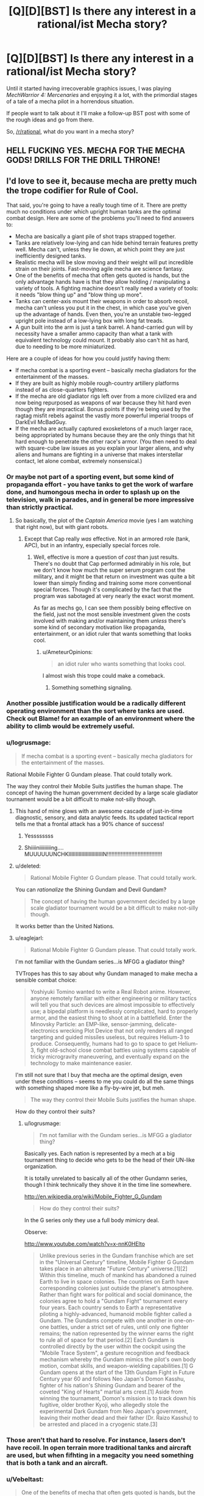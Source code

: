 #+TITLE: [Q][D][BST] Is there any interest in a rational/ist Mecha story?

* [Q][D][BST] Is there any interest in a rational/ist Mecha story?
:PROPERTIES:
:Author: AmeteurOpinions
:Score: 15
:DateUnix: 1409946066.0
:DateShort: 2014-Sep-06
:END:
Until it started having irrecoverable graphics issues, I was playing /MechWarrior 4: Mercenaries/ and enjoying it a lot, with the primordial stages of a tale of a mecha pilot in a horrendous situation.

If people want to talk about it I'll make a follow-up BST post with some of the rough ideas and go from there.

So, [[/r/rational]], what do you want in a mecha story?


** HELL FUCKING YES. MECHA FOR THE MECHA GODS! DRILLS FOR THE DRILL THRONE!
:PROPERTIES:
:Score: 12
:DateUnix: 1409950904.0
:DateShort: 2014-Sep-06
:END:


** I'd love to see it, because mecha are pretty much the trope codifier for Rule of Cool.

That said, you're going to have a really tough time of it. There are pretty much no conditions under which upright human tanks are the optimal combat design. Here are some of the problems you'll need to find answers to:

- Mecha are basically a giant pile of shot traps strapped together.\\
- Tanks are relatively low-lying and can hide behind terrain features pretty well. Mecha can't, unless they lie down, at which point they are just inefficiently designed tanks.
- Realistic mecha will be slow moving and their weight will put incredible strain on their joints. Fast-moving agile mecha are science fantasy.
- One of the benefits of mecha that often gets quoted is hands, but the only advantage hands have is that they allow holding / manipulating a variety of tools. A fighting machine doesn't really need a variety of tools: it needs "blow thing up" and "blow thing up more".\\
- Tanks can center-axis mount their weapons in order to absorb recoil, mecha can't unless you put it in the chest, in which case you've given up the advantage of hands. Even then, you're an unstable two-legged upright pole instead of a low-lying box with long fat treads.
- A gun built into the arm is just a tank barrel. A hand-carried gun will by necessity have a smaller ammo capacity than what a tank with equivalent technology could mount. It probably also can't hit as hard, due to needing to be more miniaturized.

Here are a couple of ideas for how you could justify having them:

- If mecha combat is a sporting event -- basically mecha gladiators for the entertainment of the masses.
- If they are built as highly mobile rough-country artillery platforms instead of as close-quarters fighters.
- If the mecha are old gladiator rigs left over from a more civilized era and now being repurposed as weapons of war because they hit hard even though they are impractical. Bonus points if they're being used by the ragtag misfit rebels against the vastly more powerful imperial troops of DarkEvil McBadGuy.
- If the mecha are actually captured exoskeletons of a much larger race, being appropriated by humans because they are the only things that hit hard enough to penetrate the other race's armor. (You then need to deal with square-cube law issues as you explain your larger aliens, and why aliens and humans are fighting in a universe that makes interstellar contact, let alone combat, extremely nonsensical.)
:PROPERTIES:
:Author: eaglejarl
:Score: 11
:DateUnix: 1409966657.0
:DateShort: 2014-Sep-06
:END:

*** Or maybe not part of a sporting event, but some kind of propaganda effort - you have tanks to get the work of warfare done, and humongous mecha in order to splash up on the television, walk in parades, and in general be more impressive than strictly practical.
:PROPERTIES:
:Author: alexanderwales
:Score: 6
:DateUnix: 1409971751.0
:DateShort: 2014-Sep-06
:END:

**** So basically, the plot of the /Captain America/ movie (yes I am watching that right now), but with giant robots.
:PROPERTIES:
:Score: 2
:DateUnix: 1409998668.0
:DateShort: 2014-Sep-06
:END:

***** Except that Cap really /was/ effective. Not in an armored role (tank, APC), but in an infantry, especially special forces role.
:PROPERTIES:
:Author: eaglejarl
:Score: 2
:DateUnix: 1410063619.0
:DateShort: 2014-Sep-07
:END:

****** Well, effective is more a question of /cost/ than just results. There's no doubt that Cap performed admirably in his role, but we don't know how much the super serum program cost the military, and it might be that return on investment was quite a bit lower than simply finding and training some more conventional special forces. Though it's complicated by the fact that the program was sabotaged at very nearly the exact worst moment.

As far as mechs go, I can see them possibly being effective on the field, just not the most sensible investment given the costs involved with making and/or maintaining them /unless/ there's some kind of secondary motivation like propaganda, entertainment, or an idiot ruler that wants something that looks cool.
:PROPERTIES:
:Author: alexanderwales
:Score: 3
:DateUnix: 1410073741.0
:DateShort: 2014-Sep-07
:END:

******* u/AmeteurOpinions:
#+begin_quote
  an idiot ruler who wants something that looks cool.
#+end_quote

I almost wish this trope could make a comeback.
:PROPERTIES:
:Author: AmeteurOpinions
:Score: 2
:DateUnix: 1410091077.0
:DateShort: 2014-Sep-07
:END:

******** Something something signaling.
:PROPERTIES:
:Score: 1
:DateUnix: 1411262601.0
:DateShort: 2014-Sep-21
:END:


*** Another possible justification would be a radically different operating environment than the sort where tanks are used. Check out Blame! for an example of an environment where the ability to climb would be extremely useful.
:PROPERTIES:
:Author: Tlide
:Score: 2
:DateUnix: 1409972129.0
:DateShort: 2014-Sep-06
:END:


*** u/logrusmage:
#+begin_quote
  If mecha combat is a sporting event -- basically mecha gladiators for the entertainment of the masses.
#+end_quote

Rational Mobile Fighter G Gundam please. That could totally work.

The way they control their Mobile Suits justifies the human shape. The concept of having the human government decided by a large scale gladiator tournament would be a bit difficult to make not-silly though.
:PROPERTIES:
:Author: logrusmage
:Score: 2
:DateUnix: 1409976292.0
:DateShort: 2014-Sep-06
:END:

**** This hand of mine glows with an awesome cascade of just-in-time diagnostic, sensory, and data analytic feeds. Its updated tactical report tells me that a frontal attack has a 90% chance of success!
:PROPERTIES:
:Author: blazinghand
:Score: 3
:DateUnix: 1410045033.0
:DateShort: 2014-Sep-07
:END:

***** Yessssssss
:PROPERTIES:
:Author: logrusmage
:Score: 3
:DateUnix: 1410048314.0
:DateShort: 2014-Sep-07
:END:


***** Shiiiiniiiiiiiiing.... MUUUUUUNCHKIIIIIIIIIIIIIIIIIIIIIIIIN!!!!!!!!!!!!!!!!!!!!!!!!!!!!!!!!!!!!
:PROPERTIES:
:Score: 2
:DateUnix: 1410123348.0
:DateShort: 2014-Sep-08
:END:


**** u/deleted:
#+begin_quote
  Rational Mobile Fighter G Gundam please. That could totally work.
#+end_quote

You can /rationalize/ the Shining Gundam and Devil Gundam?

#+begin_quote
  The concept of having the human government decided by a large scale gladiator tournament would be a bit difficult to make not-silly though.
#+end_quote

It works better than the United Nations.
:PROPERTIES:
:Score: 2
:DateUnix: 1409998718.0
:DateShort: 2014-Sep-06
:END:


**** u/eaglejarl:
#+begin_quote
  Rational Mobile Fighter G Gundam please. That could totally work.
#+end_quote

I'm not familiar with the Gundam series...is MFGG a gladiator thing?

TVTropes has this to say about why Gundam managed to make mecha a sensible combat choice:

#+begin_quote
  Yoshiyuki Tomino wanted to write a Real Robot anime. However, anyone remotely familiar with either engineering or military tactics will tell you that such devices are almost impossible to effectively use; a bipedal platform is needlessly complicated, hard to properly armor, and the easiest thing to shoot at in a battlefield. Enter the Minovsky Particle: an EMP-like, sensor-jamming, delicate-electronics wrecking Plot Device that not only renders all ranged targeting and guided missiles useless, but requires Helium-3 to produce. Consequently, humans had to go to space to get Helium-3, fight old-school close combat battles using systems capable of tricky microgravity maneuvering, and eventually expand on the technology to make maintenance easier.
#+end_quote

I'm still not sure that I buy that mecha are the optimal design, even under these conditions -- seems to me you could do all the same things with something shaped more like a fly-by-wire jet, but meh.

#+begin_quote
  The way they control their Mobile Suits justifies the human shape.
#+end_quote

How do they control their suits?
:PROPERTIES:
:Author: eaglejarl
:Score: 2
:DateUnix: 1409980983.0
:DateShort: 2014-Sep-06
:END:

***** u/logrusmage:
#+begin_quote
  I'm not familiar with the Gundam series...is MFGG a gladiator thing?
#+end_quote

Basically yes. Each nation is represented by a mech at a big tournament thing to decide who gets to be the head of their UN-like organization.

It is totally unrelated to basically all of the other Gundamn series, though I think technically they shove it in the time line somewhere.

[[http://en.wikipedia.org/wiki/Mobile_Fighter_G_Gundam]]

#+begin_quote
  How do they control their suits?
#+end_quote

In the G series only they use a full body mimicry deal.

Observe:

[[http://www.youtube.com/watch?v=x-nnK0HElto]]

#+begin_quote
  Unlike previous series in the Gundam franchise which are set in the "Universal Century" timeline, Mobile Fighter G Gundam takes place in an alternate "Future Century" universe.[1][2] Within this timeline, much of mankind has abandoned a ruined Earth to live in space colonies. The countries on Earth have corresponding colonies just outside the planet's atmosphere. Rather than fight wars for political and social dominance, the colonies agree to hold a "Gundam Fight" tournament every four years. Each country sends to Earth a representative piloting a highly-advanced, humanoid mobile fighter called a Gundam. The Gundams compete with one another in one-on-one battles, under a strict set of rules, until only one fighter remains; the nation represented by the winner earns the right to rule all of space for that period.[2] Each Gundam is controlled directly by the user within the cockpit using the "Mobile Trace System", a gesture recognition and feedback mechanism whereby the Gundam mimics the pilot's own body motion, combat skills, and weapon-wielding capabilities.[1] G Gundam opens at the start of the 13th Gundam Fight in Future Century year 60 and follows Neo Japan's Domon Kasshu, fighter of his nation's Shining Gundam and bearer of the coveted "King of Hearts" martial arts crest.[1] Aside from winning the tournament, Domon's mission is to track down his fugitive, older brother Kyoji, who allegedly stole the experimental Dark Gundam from Neo Japan's government, leaving their mother dead and their father (Dr. Raizo Kasshu) to be arrested and placed in a cryogenic state.[3]
#+end_quote
:PROPERTIES:
:Author: logrusmage
:Score: 2
:DateUnix: 1409982081.0
:DateShort: 2014-Sep-06
:END:


*** Those aren't that hard to resolve. For instance, lasers don't have recoil. In open terrain more traditional tanks and aircraft are used, but when fifhting in a megacity you need something that is both a tank and an aircraft.
:PROPERTIES:
:Author: AmeteurOpinions
:Score: 1
:DateUnix: 1410090849.0
:DateShort: 2014-Sep-07
:END:


*** u/Vebeltast:
#+begin_quote
  One of the benefits of mecha that often gets quoted is hands, but the only advantage hands have is that they allow holding / manipulating a variety of tools. A fighting machine doesn't really need a variety of tools: it needs "blow thing up" and "blow thing up more".
#+end_quote

A note: "blow things up" and "blow things up /at different ranges/, /with different effects/ is more than enough to require weapon-swapping. For example, if most of the people you're fighting are RPG-toting infantry, a pack of artillery rockets is going to be next to useless compared to a bunch of machine guns, and if the main opposition is main battle tanks you want a big gun firing high-velocity long-rod penetrators. The ability to put down your giant cannon and pick up a couple rocket tubes or machine guns makes your platform significantly more flexible and effective.
:PROPERTIES:
:Author: Vebeltast
:Score: 1
:DateUnix: 1410152586.0
:DateShort: 2014-Sep-08
:END:

**** Yes, but you have to tote all that along, including the ammo, meaning that you have much less of the ammo that you actually need at the moment. A better solution is to either make sure you know what mission you're going on and use an appropriate loadout or, more likely, use a combined-arms strategy where each member of a mech lance carries a different set of weaponry for covering different situations. You can also have some general purpose weapons, like missiles. They're overkill for taking out a squad of soldiers, but they'll get the job done.
:PROPERTIES:
:Author: eaglejarl
:Score: 1
:DateUnix: 1410152864.0
:DateShort: 2014-Sep-08
:END:

***** Yes. However, if you don't have hands or a similarly modular design, it becomes much more difficult to do that swapping even during downtime. Main battle tanks tend to have their one gun and that's it; changing it out would require disassembling the entire tank and rebuilding it. That's the situation you want to avoid. Hands aren't /necessary/ for that, but they do make it somewhat easier, particularly if you've designed them so the mecha itself can do the heavy lifting during outfitting. If you can get it to the point where the mecha alone can do the work, you now have the ability to do something like send all your guns in on trucks behind your front line so that if your mecha needs to rearm it can run back a kilometer, pick up a new gun, and run back to the fight.
:PROPERTIES:
:Author: Vebeltast
:Score: 1
:DateUnix: 1410180924.0
:DateShort: 2014-Sep-08
:END:

****** Real militaries suggest that this isn't that big a priority.

Besides, if you want to be able to swap out the main gun, there's no reason it couldn't be built modular. That would be simpler and less involved than building a humanoid mecha that has to actually balance and walk.
:PROPERTIES:
:Author: eaglejarl
:Score: 2
:DateUnix: 1410184181.0
:DateShort: 2014-Sep-08
:END:

******* u/Vebeltast:
#+begin_quote
  Real militaries suggest that this isn't that big a priority.
#+end_quote

As far as I can tell, the more expensive a platform is the more likely it'll be modular. A six-million-dollar tank has minimal flexibility, a twenty-million-dollar attack helicopter has a fixed gun and can mount a couple different rockets or missiles, and a thirty-million-dollar multirole fighter mounts just about everything. Basically, the more expensive something is, the less you want to have to rebuild it if you /do/ have to do something different, and the cheaper something is the easier it is to branch out by just building a bunch of different variations.

Also, modularity is more valuable the more flexible a platform has to be. The only things a tank is really designed or expected to deal with are personnel and other tanks, so they have machine guns and an anti-armor gun and that's it. A jet fighter has to do all of ELINT, air superiority, ground attack, bombing, and missile defense, so it's hugely modular. Mecha are going to be a little bit combined-arms, but they'll still be replacing a large variety of dedicated infantry support and artillery vehicles.

#+begin_quote
  Besides, if you want to be able to swap out the main gun, there's no reason it couldn't be built modular. That would be simpler and less involved than building a humanoid mecha that has to actually balance and walk.
#+end_quote

Agreed; humanoid is bad. Two legs are insufficiently redundant and the materials science isn't there. Hands are mostly so you can service your gun without a maintenance bay or ground crew. I'm thinking something much more like a spider tank, with a very flat body and six or eight legs around the periphery. Weapons would be mounted to a big modular turret on top of the body. The two frontmost legs would be special, with extra flexibility and manipulators so you can use them for lifting turret assemblies into place. Extra legs are there for stability (both while moving and standing still), redundancy (so you can lose a couple legs without suffering a mobility kill), maneuverability (inverted pendulum dynamics are useful, but sometimes you just want to go /that way/), and height (you want to be able to scuttle around while hull-down, and being designed to crab-walk is better than crawling).
:PROPERTIES:
:Author: Vebeltast
:Score: 1
:DateUnix: 1410186943.0
:DateShort: 2014-Sep-08
:END:

******** u/eaglejarl:
#+begin_quote
  As far as I can tell, the more expensive a platform is the more likely it'll be modular.
#+end_quote

I think there's a question of causality here. Is it more modular because it's more expensive, or it is more expensive because it's more modular? My vote goes for "more expensive because more modular".

#+begin_quote
  A jet fighter has to do all of ELINT, air superiority, ground attack, bombing, and missile defense
#+end_quote

[[http://en.wikipedia.org/wiki/List_of_active_United_States_military_aircraft][Wikipedia suggests]] that most aircraft are designed for a single purpose, although there are a few [[http://en.wikipedia.org/wiki/Multirole_combat_aircraft][multirole aircraft]].

Although, yes, fighters can typically swap out what kind of missiles their hardpoints are carrying. I'm not sure if a given hardpoint can be either a missile or a bomb, but maybe. So, yes, there's some flexibility there. Still, that's a long way from "I'm going to swap out my long range missile pack for another rack of medium lasers".

Regardless, handheld weapons are never going to be as effective for a mech as builtins. They will have a much smaller ammo capacity, and won't hit as hard due to being smaller--both because if you focus on pure power you don't focus on making the weapon small enough to be hand-held, and because the gun has less mass and a weaker mounting (hand/wrist instead of whole body) to absorb recoil.

[from earlier post]

#+begin_quote
  If you can get it to the point where the mecha alone can do the work, you now have the ability to do something like send all your guns in on trucks behind your front line so that if your mecha needs to rearm it can run back a kilometer, pick up a new gun, and run back to the fight.
#+end_quote

Sure, but then you have mecha that are dependent on wheeled logistics to be able to fight. At this point you've lost much of the benefit of the mech's go-anywhere legged design, and you have a critical point of vulnerability in your weapons platform. The enemy can now soft-kill the mech, just by finding and destroying its logistics train. Which means you now need to send forces to protect the logistics train, which jacks up the effective cost of the mech in terms of both money and materiel, and reduces the tactical flexibility you gain from it, since it ties up other forces.

But, sure, maybe handheld weapons are totally the way to go because mecha need huge flexibility. I doubt it though; for the money you would spend having highly flexible hand-carried weapon mecha, you could buy a bunch more simpler mecha of various specialized kinds...or just a whole lot of tanks and planes.
:PROPERTIES:
:Author: eaglejarl
:Score: 2
:DateUnix: 1410213101.0
:DateShort: 2014-Sep-09
:END:


** You really have to ask?

ETA: Our amazing worldbuilder [[/u/krakonfour]] did some work with mechas in his Iron Giant setting. The series of links is [[http://www.reddit.com/r/rational/comments/2cmtk3/krakonfours_rational_workshop/][here]]. Maybe give it a read, AO.
:PROPERTIES:
:Score: 9
:DateUnix: 1409951110.0
:DateShort: 2014-Sep-06
:END:

*** I gave it a read, while it's cool It's not what I was looking for.
:PROPERTIES:
:Author: AmeteurOpinions
:Score: 1
:DateUnix: 1410090640.0
:DateShort: 2014-Sep-07
:END:


** The biggest thing to take into account: realistic mecha aren't heavy armor. Instead, they're light, stealthy, mobile urban assault forces. Basically, think ground helicopter.

A mecha can't move as fast as a tank across flat ground, in the same way that a helicopter can't go in a straight line as fast as a fixed-wing aircraft. They can't carry as much payload, they are less efficient, and they aren't anywhere near as durable.

However, mecha are far more maneuverable, particularly in the ways that let you dodge behind buildings or pop up and down behind a small hill. A pile of rubble, like you'd get from a destroyed building, is an insurmountable obstacle to anything on wheels or tracks but a wide-open highway to a mecha. Balancing and crouching (shorter levers) means they can hugely vary their carrying capacity, which when combined with hands (built-in cargo cranes) lets them engage a wide variety of threats.

A typical engagement against a mecha will have it running down cross streets so that it can appear in random places to toss a single missile from its external rack and then disappear back into the mess to find another place to hit you. If anything big enough to whack it gets line of effect, it'll dodge down another street or into a building and run away. If you change what you're using to hunt it, it'll grab a weapons cache that it carried in before it engaged and come back with weapons that counter your hunters.
:PROPERTIES:
:Author: Vebeltast
:Score: 6
:DateUnix: 1410122082.0
:DateShort: 2014-Sep-08
:END:

*** Ok, you are /clever/, and /right/. The ideal "rational" mecha is basically something almost /Iron Man/-like, or about the size of the plain (uncombined) Lagann: fundamentally a design for nimble but mighty urban warfare in situations where "firebomb the site from the air" just doesn't work (usually for political reasons).

I can now see a mecha series about the future occupation of Iraq.
:PROPERTIES:
:Score: 2
:DateUnix: 1410123490.0
:DateShort: 2014-Sep-08
:END:

**** For more dangerous(/SPIDERS) territory, the Israel/Palestinian war fought via mecha.

For a technical note, as you might already be aware the Iron Man model is implausible because it needs to violate conservation of momentum in order to not hurt the human wearing it. The smallest you can plausibly go is about twice the size of the reassembled armor Stane uses in the first movie. This can be overridden if you have it as a remote-piloted humanoid drone, which has its advantages especially in comparatively early stages of robot war adoption since you probably have a bunch of Special Forces around who can use their already-developed instincts to pilot them.

This also puts it at about twice the size of Lagann, I think. The pinballing effect it has would be a problem even if it was less cartoonishly exaggerated.
:PROPERTIES:
:Author: VorpalAuroch
:Score: 3
:DateUnix: 1410130123.0
:DateShort: 2014-Sep-08
:END:

***** Oh man, I would love to see the Israel/Palestine conflict done with mechas. But I have to imagine that the number of people who could tell a complex story involving giant mechas is pretty low, let alone one that involves a real-world conflict.
:PROPERTIES:
:Author: alexanderwales
:Score: 3
:DateUnix: 1410137632.0
:DateShort: 2014-Sep-08
:END:


***** (Yeah I'm a month late to this party)

Isn't the Iron Man model plausible if you lower your expectations? I imagine armor that's just designed to keep up with the human inside it, not improving their speed at all, but doing all the carrying for them. They could be well-armored against regular bullets, and not bother trying to stop anti-tank stuff because conservation of momentum would kill the pilot anyway. Even if the end result is less powerful than a tank, you could fit more of them in a space than tanks, so the available concentration of firepower is higher. And they can go into buildings.
:PROPERTIES:
:Author: OffColorCommentary
:Score: 1
:DateUnix: 1411883637.0
:DateShort: 2014-Sep-28
:END:

****** A big part of the usefulness of tanks is that they are mobile in a way pure-strength-armor wouldn't be. It's not useless, but it would have a pretty different role from tanks; more like turning ordinary infantry to elite infantry.
:PROPERTIES:
:Author: VorpalAuroch
:Score: 1
:DateUnix: 1411898562.0
:DateShort: 2014-Sep-28
:END:


** Sensibly designed mechs. Not giant mechanical humans or even animals, but tanks made for some different kind of warfare they are then shown of in; for the most mechlike results, probably climbing and jumping around in/on skyscrapers, forest canopies, and mountains far to steep for rolling-type locomotion.
:PROPERTIES:
:Author: ArmokGoB
:Score: 4
:DateUnix: 1409953088.0
:DateShort: 2014-Sep-06
:END:

*** Muv-Luv had a fairly reasonable Mech-usage-case explanation - basically, they were fighting enemies that had extremely powerful weaponry that took a little while to target things, so higher mobility and the ability to move in and out of cover rapidly was required (which treaded vehicles couldn't provide in sufficient usefulness).

As a bonus for rationalist fiction: [[#s][Spoiler for explanation of major plot points]]
:PROPERTIES:
:Author: Escapement
:Score: 8
:DateUnix: 1409968751.0
:DateShort: 2014-Sep-06
:END:


*** That's exactly what I was thinking.
:PROPERTIES:
:Author: AmeteurOpinions
:Score: 1
:DateUnix: 1409957294.0
:DateShort: 2014-Sep-06
:END:


*** Low gravity, high maneuver areas. Or to interact with the tools of gigantic alien bipeds. Like, for example, their oversized hand weapons and ship controls. The only other clear use for bipedal giant robot tanks is their ability to employ arms as gigantic levers and cranes in hard to reach combat areas. Still, need some super materials to make it all work.
:PROPERTIES:
:Author: TimeLoopedPowerGamer
:Score: 1
:DateUnix: 1409961812.0
:DateShort: 2014-Sep-06
:END:


** Some reasoning behind the shapes of the mecha. Human-shaped robots if you can get away with them, legged tanks if you can't.
:PROPERTIES:
:Author: Chronophilia
:Score: 5
:DateUnix: 1409955236.0
:DateShort: 2014-Sep-06
:END:


** I would recommend Patlabor, this would be right up the ally of many people here I should think. Its focus is on a police department set up specifically to handle mecha crimes using mecha of their own. 1988 anime series and quite surprising for its time.
:PROPERTIES:
:Author: Traiden04
:Score: 3
:DateUnix: 1409977250.0
:DateShort: 2014-Sep-06
:END:

*** Seconding this. So far on my second episode, and the story and technology is fairly reasonable. [[#s][Spoilers]]

EDIT: Traiden feel free to post this as a new thread, i think this can be given an AOK for this subreddit.
:PROPERTIES:
:Author: rationalidurr
:Score: 1
:DateUnix: 1410012115.0
:DateShort: 2014-Sep-06
:END:


** Check [[http://youtu.be/dVMEjDL2fbI?list=PLNC_sRuPtMonAOP46gqW9Q6E4ESFmum6d][this]] out. I think it's a pretty good deconstruction of a lot of things, giant robots not really being one of them.

Mostly freedom fighters, terrorism, and colonialism.
:PROPERTIES:
:Author: traverseda
:Score: 2
:DateUnix: 1409951435.0
:DateShort: 2014-Sep-06
:END:

*** I saw that the first time it was posted here. Shame there aren't more episodes.
:PROPERTIES:
:Author: AmeteurOpinions
:Score: 1
:DateUnix: 1409956716.0
:DateShort: 2014-Sep-06
:END:

**** It does consistently update. but yeah.
:PROPERTIES:
:Author: traverseda
:Score: 1
:DateUnix: 1409974213.0
:DateShort: 2014-Sep-06
:END:


** yes. if i may pose a thought, perhaps the reason for the robots being shaped like people is that hands are a good multi purpose platform and when you are building a large war machine you want to make it easy to use, a neural interface would be easy but perhaps unsettling and clumsy if you make the robot not human shaped.
:PROPERTIES:
:Author: mack2028
:Score: 2
:DateUnix: 1409957966.0
:DateShort: 2014-Sep-06
:END:

*** u/deleted:
#+begin_quote
  hands are a good multi purpose platform
#+end_quote

Yeah they are. That's why you should attach them to giant spiders.
:PROPERTIES:
:Score: 2
:DateUnix: 1410123383.0
:DateShort: 2014-Sep-08
:END:

**** if you recall i had a number of reasons listed there for why human mechs may be more useful but if we are talking about ideals of military efficiency why stick to one thing, wolf with human hands and scorpion pincers and tail.
:PROPERTIES:
:Author: mack2028
:Score: 1
:DateUnix: 1410124079.0
:DateShort: 2014-Sep-08
:END:

***** Better would probably be something spider-like with turreted weapons on its top, underside, and edges. If it wanted to bring mass firepower to bear, it would bend so that its hull was perpendicular to the ground, bringing edge and top weapons to bear. If it wanted to go hull-down it would spread its legs wider to bring its center of mass down. And so on. Put hands on the ends of the legs and you're good to go.
:PROPERTIES:
:Author: eaglejarl
:Score: 1
:DateUnix: 1410153232.0
:DateShort: 2014-Sep-08
:END:

****** options, it does trade utility for speed which may be optimal in some situations but not in others. perhaps there would be lots of different models that would work together supporting eachother.
:PROPERTIES:
:Author: mack2028
:Score: 1
:DateUnix: 1410167044.0
:DateShort: 2014-Sep-08
:END:


*** That's been the most common reason, that humanoid mechs are easier for the pilot to "synchronize" with, but I'm personally not such a big fan of them so they won't be as significant.
:PROPERTIES:
:Author: AmeteurOpinions
:Score: 1
:DateUnix: 1409959163.0
:DateShort: 2014-Sep-06
:END:


** My personal preference is towards super robots, so my opinion probably won't be too helpful here. For what it's worth, I don't really want to try to justify mechas at all; I'd probably try to sidestep the whole issue by setting the story in, say, a virtual-reality videogame simulation or something artificially constructed like that.

On the other hand, 'rational' doesn't always mean 'coheres to what we know about physics'- focusing on the problem-solving and analytical aspects could be just as interesting. For example, a story in which the mechas being piloted are actually stages of an alien organism's life-cycle might provide an interesting puzzle for our protagonists to slowly unravel. (This is actually an idea I've had for a long time, and I could go into more detail on this particular puzzle-setting idea if people want.)

Anyways: at the furthest end of realism is basically the story of a tank crew trying to survive in a battlefield. Choose how unrealistic you want to be by your own discretion, I suppose.
:PROPERTIES:
:Author: Drazelic
:Score: 1
:DateUnix: 1410072113.0
:DateShort: 2014-Sep-07
:END:

*** Heh, everybody's all like "Make the mechs actually aliens, it'll be a great twist!"

It won't if everyone's asking for it, you dolts!

OT, there's no aliens in this universe. Humans are bad enough for me.
:PROPERTIES:
:Author: AmeteurOpinions
:Score: 1
:DateUnix: 1410090574.0
:DateShort: 2014-Sep-07
:END:


*** Making them aliens seems tricky to me, as you run into square-cube problems. If it's organic it can't be that big and if it's silicon- or something else-based then it's not going to be particularly nimble.
:PROPERTIES:
:Author: eaglejarl
:Score: 1
:DateUnix: 1410153089.0
:DateShort: 2014-Sep-08
:END:

